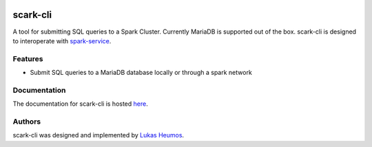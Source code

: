.. image:: https://travis-ci.com/qbicsoftware/scark-cli.svg?branch=master
    :target: https://travis-ci.com/qbicsoftware/scark-cli
.. image:: https://img.shields.io/github/v/release/qbicsoftware/scark-cli
   :alt: GitHub release (latest by date)
.. image:: https://img.shields.io/github/commits-since/qbicsoftware/scark-cli/1.1.0
   :alt: GitHub commits since latest release
.. image:: https://img.shields.io/badge/Scala_Steward-helping-brightgreen.svg?style=flat&logo=data:image/png;base64,iVBORw0KGgoAAAANSUhEUgAAAA4AAAAQCAMAAAARSr4IAAAAVFBMVEUAAACHjojlOy5NWlrKzcYRKjGFjIbp293YycuLa3pYY2LSqql4f3pCUFTgSjNodYRmcXUsPD/NTTbjRS+2jomhgnzNc223cGvZS0HaSD0XLjbaSjElhIr+AAAAAXRSTlMAQObYZgAAAHlJREFUCNdNyosOwyAIhWHAQS1Vt7a77/3fcxxdmv0xwmckutAR1nkm4ggbyEcg/wWmlGLDAA3oL50xi6fk5ffZ3E2E3QfZDCcCN2YtbEWZt+Drc6u6rlqv7Uk0LdKqqr5rk2UCRXOk0vmQKGfc94nOJyQjouF9H/wCc9gECEYfONoAAAAASUVORK5CYII=   :alt: Scala Steward badge 

scark-cli
=========

A tool for submitting SQL queries to a Spark Cluster. Currently MariaDB is supported out of the box.
scark-cli is designed to interoperate with `spark-service <https://github.com/qbicsoftware/spark-service>`_.

.. image:: images/scark_gif.gif
    :alt: scark-cli in action

Features
--------

- Submit SQL queries to a MariaDB database locally or through a spark network

Documentation
-------------

The documentation for scark-cli is hosted `here <https://readthedocs.org/projects/scark-cli>`_.

Authors
-------

scark-cli was designed and implemented by `Lukas Heumos <http://github.com/zethson/>`_.